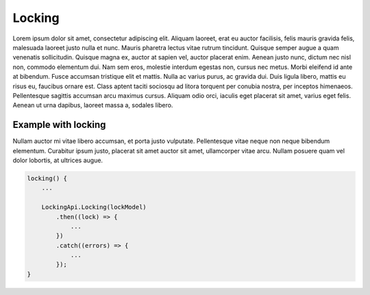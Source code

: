 Locking
=======

Lorem ipsum dolor sit amet, consectetur adipiscing elit. Aliquam laoreet, erat eu auctor facilisis, felis mauris gravida felis, malesuada laoreet justo nulla et nunc. Mauris pharetra lectus vitae rutrum tincidunt. Quisque semper augue a quam venenatis sollicitudin. Quisque magna ex, auctor at sapien vel, auctor placerat enim. Aenean justo nunc, dictum nec nisl non, commodo elementum dui. Nam sem eros, molestie interdum egestas non, cursus nec metus. Morbi eleifend id ante at bibendum. Fusce accumsan tristique elit et mattis. Nulla ac varius purus, ac gravida dui. Duis ligula libero, mattis eu risus eu, faucibus ornare est. Class aptent taciti sociosqu ad litora torquent per conubia nostra, per inceptos himenaeos. Pellentesque sagittis accumsan arcu maximus cursus. Aliquam odio orci, iaculis eget placerat sit amet, varius eget felis. Aenean ut urna dapibus, laoreet massa a, sodales libero.

Example with locking
--------------------

Nullam auctor mi vitae libero accumsan, et porta justo vulputate. Pellentesque vitae neque non neque bibendum elementum. Curabitur ipsum justo, placerat sit amet auctor sit amet, ullamcorper vitae arcu. Nullam posuere quam vel dolor lobortis, at ultrices augue.

.. code-block:: javascript

    locking() {
        ...
        
        LockingApi.Locking(lockModel)
            .then((lock) => {
                ...
            })
            .catch((errors) => {
                ...
            });
    }

